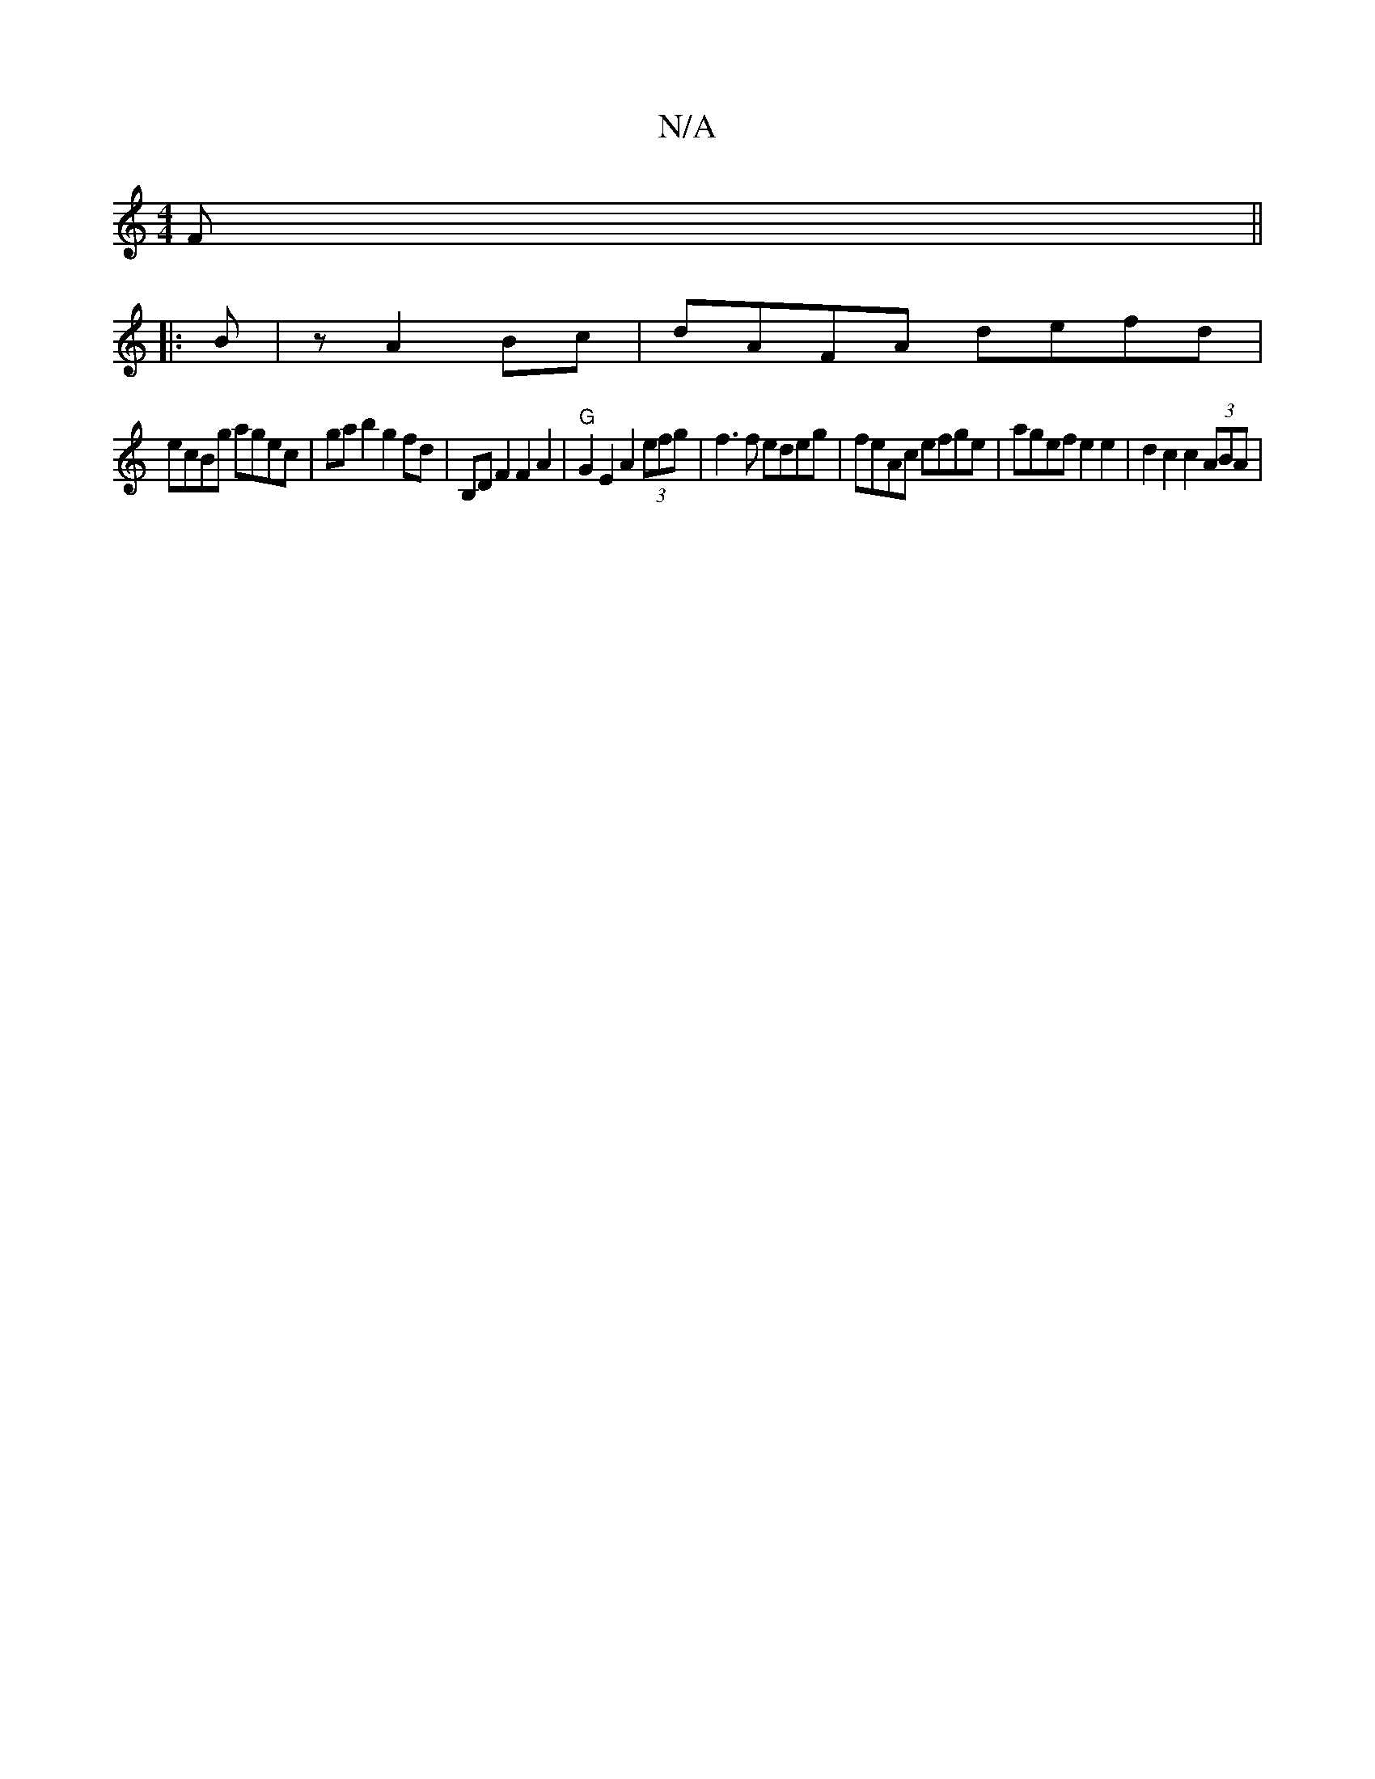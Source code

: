 X:1
T:N/A
M:4/4
R:N/A
K:Cmajor
 F ||
|:B|z A2 Bc|dAFA defd|
ecBg agec|ga b2 g2fd | B,D F2 F2 A2 | "G" G2 E2 A2 (3efg | f3 f edeg | feAc efge | agef e2 e2 | d2 c2 c2 (3ABA |

G2 B,2 E2:|
|:c2 c2 a2 a2 | g2 g2 d2 fg||

|: edcd f2ef |